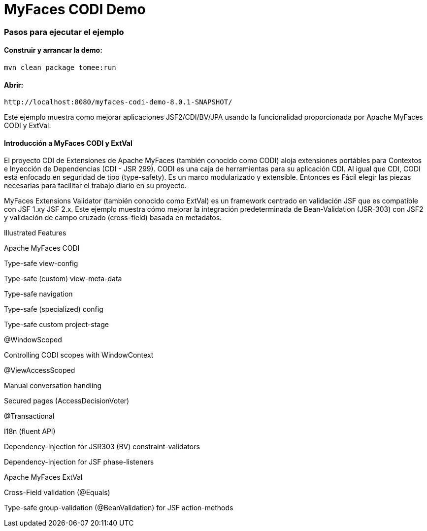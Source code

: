 :index-group: Unrevised
:jbake-type: page
:jbake-status: status=published
= MyFaces CODI Demo


=== Pasos para ejecutar el ejemplo

[discrete]
==== Construir y arrancar la demo:

[source,bash]
----
mvn clean package tomee:run
----


==== Abrir:
....
http://localhost:8080/myfaces-codi-demo-8.0.1-SNAPSHOT/
....


Este ejemplo muestra como mejorar aplicaciones JSF2/CDI/BV/JPA usando
la funcionalidad proporcionada por  Apache MyFaces CODI y ExtVal.

[discrete]
==== Introducción a MyFaces CODI y ExtVal

El proyecto CDI de Extensiones de Apache MyFaces (también conocido como CODI) 
aloja extensiones portábles para Contextos e Inyección de Dependencias (CDI - JSR 299). CODI
es una caja de herramientas para su aplicación CDI. Al igual que CDI, CODI está enfocado
en seguridad de tipo (type-safety). Es un marco modularizado y extensible. Entonces es
Fácil elegir las piezas necesarias para facilitar el trabajo diario en su proyecto.

MyFaces Extensions Validator (también conocido como ExtVal) es un framework centrado 
en validación JSF que es compatible con JSF 1.xy JSF 2.x. Este ejemplo
muestra cómo mejorar la integración predeterminada de Bean-Validation
(JSR-303) con JSF2 y validación de campo cruzado (cross-field) basada en metadatos.


Illustrated Features

Apache MyFaces CODI

Type-safe view-config

Type-safe (custom) view-meta-data

Type-safe navigation

Type-safe (specialized) config

Type-safe custom project-stage

@WindowScoped

Controlling CODI scopes with WindowContext

@ViewAccessScoped

Manual conversation handling

Secured pages (AccessDecisionVoter)

@Transactional

I18n (fluent API)

Dependency-Injection for JSR303 (BV) constraint-validators

Dependency-Injection for JSF phase-listeners

Apache MyFaces ExtVal

Cross-Field validation (@Equals)

Type-safe group-validation (@BeanValidation) for JSF action-methods
